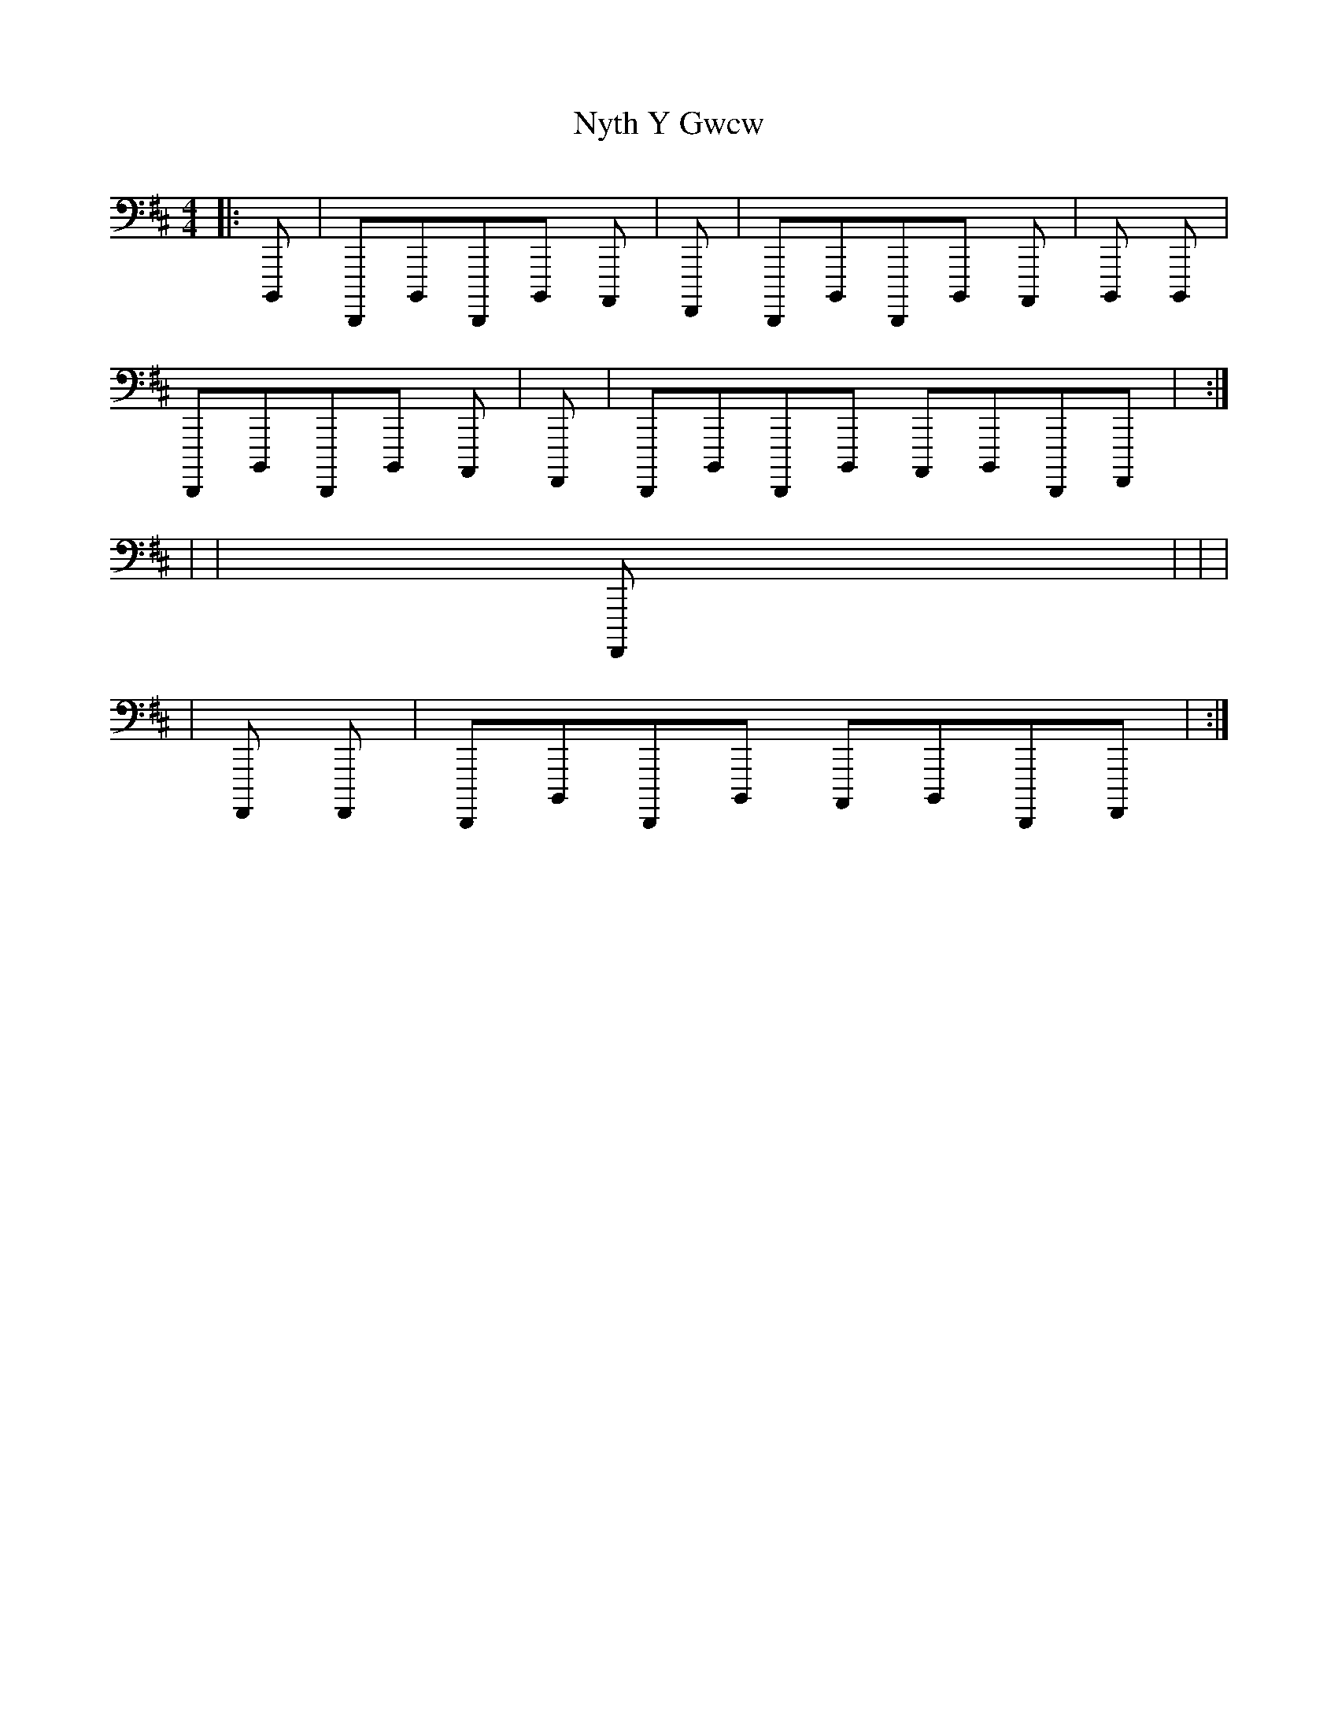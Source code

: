 X: 8
T: Nyth Y Gwcw
R: barndance
M: 4/4
L: 1/8
K: Edor guitartab
|:[b,,,,,]|[d,,,,,][b,,,,,][d,,,,,][b,,,,,] [a,,,,,] [n,,,,,]|[h,,,,,] [h,,,,,] [f,,,,,]|[d,,,,,][b,,,,,][d,,,,,][b,,,,,] [a,,,,,] [h,,,,,][i,,,,,]|[l,,,,,] [l,,,,,] [b,,,,,] [b,,,,,]|
[d,,,,,][b,,,,,][d,,,,,][b,,,,,] [a,,,,,] [n,,,,,]|[h,,,,,] [h,,,,,] [f,,,,,]|[d,,,,,][b,,,,,][d,,,,,][b,,,,,] [a,,,,,][b,,,,,][d,,,,,][f,,,,,]|[h,,,,,] [h,,,,,] [n,,,,,]:|
|:[o,,,,,]|[n,,,,,][o,,,,,][q,,,,,][o,,,,,] [n,,,,,] [n,,,,,]|[l,,,,,][i,,,,,][h,,,,,][f,,,,,] [h,,,,,]|[n,,,,,][o,,,,,][q,,,,,][s,,,,,]  |[s,,,,,] [n,,,,,] [n,,,,,] [o,,,,,]|
[q,,,,,][o,,,,,][q,,,,,][o,,,,,] [n,,,,,] [n,,,,,]|[l,,,,,][i,,,,,][h,,,,,][f,,,,,] [h,,,,,] [f,,,,,]|[d,,,,,][b,,,,,][d,,,,,][b,,,,,] [a,,,,,][b,,,,,][d,,,,,][f,,,,,]|[h,,,,,] [h,,,,,] [n,,,,,]:| 